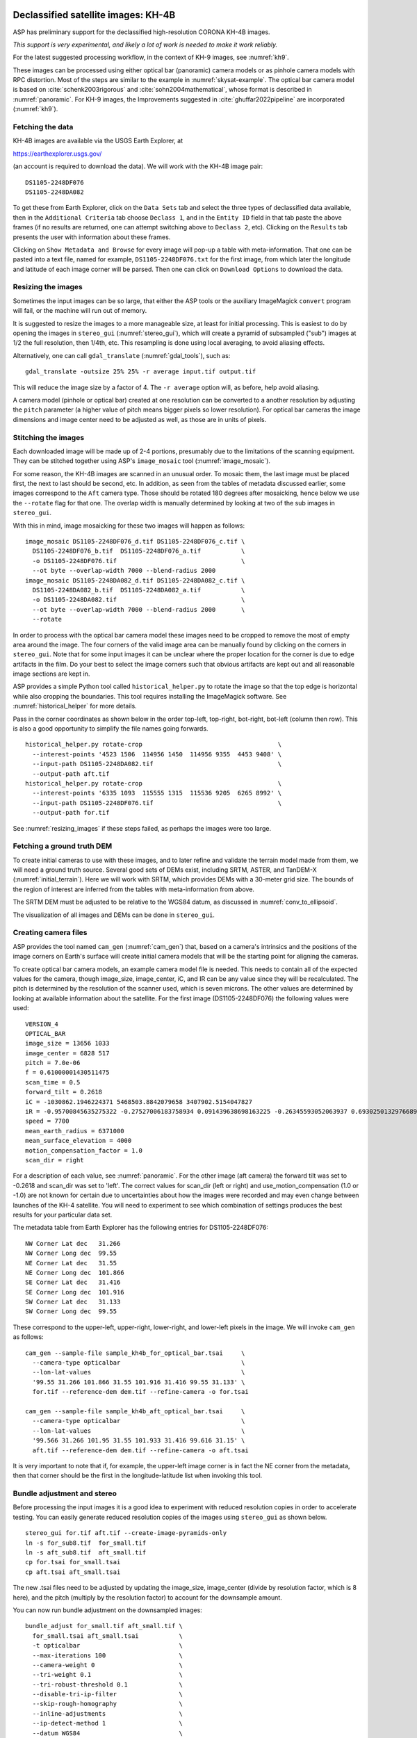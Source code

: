 .. _kh4:

Declassified satellite images: KH-4B
------------------------------------

ASP has preliminary support for the declassified high-resolution CORONA KH-4B images. 

*This support is very experimental, and likely a lot of work is needed to make
it work reliably.*

For the latest suggested processing workflow, in the context of KH-9 images, see
:numref:`kh9`.
 
These images can be processed using either optical bar (panoramic) camera models
or as pinhole camera models with RPC distortion. Most of the steps are similar
to the example in :numref:`skysat-example`. The optical bar camera model is
based on :cite:`schenk2003rigorous` and :cite:`sohn2004mathematical`, whose
format is described in :numref:`panoramic`. For KH-9 images, the Improvements
suggested in :cite:`ghuffar2022pipeline` are incorporated (:numref:`kh9`).

Fetching the data
~~~~~~~~~~~~~~~~~

KH-4B images are available via the USGS Earth Explorer, at

https://earthexplorer.usgs.gov/

(an account is required to download the data). We will work with the
KH-4B image pair::

    DS1105-2248DF076
    DS1105-2248DA082

To get these from Earth Explorer, click on the ``Data Sets`` tab and
select the three types of declassified data available, then in the
``Additional Criteria`` tab choose ``Declass 1``, and in the
``Entity ID`` field in that tab paste the above frames (if no results
are returned, one can attempt switching above to ``Declass 2``, etc).
Clicking on the ``Results`` tab presents the user with information about
these frames.

Clicking on ``Show Metadata and Browse`` for every image will pop-up a
table with meta-information. That one can be pasted into a text file,
named for example, ``DS1105-2248DF076.txt`` for the first image, from
which later the longitude and latitude of each image corner will be
parsed. Then one can click on ``Download Options`` to download the data.

.. _resizing_images:

Resizing the images
~~~~~~~~~~~~~~~~~~~

Sometimes the input images can be so large, that either the ASP tools
or the auxiliary ImageMagick ``convert`` program will fail, or the machine
will run out of memory. 

It is suggested to resize the images to a more manageable size, at least for
initial processing. This is easiest to do by opening the images in
``stereo_gui`` (:numref:`stereo_gui`), which will create a pyramid of subsampled
("sub") images at 1/2 the full resolution, then 1/4th, etc. This resampling is
done using local averaging, to avoid aliasing effects.

Alternatively, one can call ``gdal_translate`` (:numref:`gdal_tools`), such as::

    gdal_translate -outsize 25% 25% -r average input.tif output.tif

This will reduce the image size by a factor of 4. The ``-r average`` option will,
as before, help avoid aliasing.

A camera model (pinhole or optical bar) created at one resolution can be
converted to a another resolution by adjusting the ``pitch`` parameter (a higher
value of pitch means bigger pixels so lower resolution). For optical bar cameras
the image dimensions and image center need to be adjusted as well, as those are
in units of pixels.

Stitching the images
~~~~~~~~~~~~~~~~~~~~

Each downloaded image will be made up of 2-4 portions, presumably due to
the limitations of the scanning equipment. They can be stitched together
using ASP's ``image_mosaic`` tool (:numref:`image_mosaic`).

For some reason, the KH-4B images are scanned in an unusual order. To
mosaic them, the last image must be placed first, the next to last
should be second, etc. In addition, as seen from the tables of metadata
discussed earlier, some images correspond to the ``Aft`` camera type.
Those should be rotated 180 degrees after mosaicking, hence below we use
the ``--rotate`` flag for that one. The overlap width is manually
determined by looking at two of the sub images in ``stereo_gui``.

With this in mind, image mosaicking for these two images will happen as
follows::

     image_mosaic DS1105-2248DF076_d.tif DS1105-2248DF076_c.tif \
       DS1105-2248DF076_b.tif  DS1105-2248DF076_a.tif           \
       -o DS1105-2248DF076.tif                                  \
       --ot byte --overlap-width 7000 --blend-radius 2000
     image_mosaic DS1105-2248DA082_d.tif DS1105-2248DA082_c.tif \
       DS1105-2248DA082_b.tif  DS1105-2248DA082_a.tif           \
       -o DS1105-2248DA082.tif                                  \
       --ot byte --overlap-width 7000 --blend-radius 2000       \
       --rotate

In order to process with the optical bar camera model these images need
to be cropped to remove the most of empty area around the image. The
four corners of the valid image area can be manually found by clicking
on the corners in ``stereo_gui``. Note that for some input images it can
be unclear where the proper location for the corner is due to edge
artifacts in the film. Do your best to select the image corners such
that obvious artifacts are kept out and all reasonable image sections
are kept in. 

ASP provides a simple Python tool called ``historical_helper.py`` to rotate the
image so that the top edge is horizontal while also cropping the boundaries.
This tool requires installing the ImageMagick software. See
:numref:`historical_helper` for more details.

Pass in the corner coordinates as shown below in the order top-left, top-right,
bot-right, bot-left (column then row). This is also a good opportunity to
simplify the file names going forwards.

::

     historical_helper.py rotate-crop                                     \
       --interest-points '4523 1506  114956 1450  114956 9355  4453 9408' \
       --input-path DS1105-2248DA082.tif                                  \
       --output-path aft.tif
     historical_helper.py rotate-crop                                     \
       --interest-points '6335 1093  115555 1315  115536 9205  6265 8992' \
       --input-path DS1105-2248DF076.tif                                  \
       --output-path for.tif 

See :numref:`resizing_images` if these steps failed, as perhaps the images
were too large.

Fetching a ground truth DEM
~~~~~~~~~~~~~~~~~~~~~~~~~~~

To create initial cameras to use with these images, and to later refine and
validate the terrain model made from them, we will need a ground truth source.
Several good sets of DEMs exist, including SRTM, ASTER, and TanDEM-X
(:numref:`initial_terrain`). Here we will work with SRTM, which provides DEMs
with a 30-meter grid size. The bounds of the region of interest are inferred
from the tables with meta-information from above. 

The SRTM DEM must be adjusted to be relative to the WGS84 datum, as discussed in
:numref:`conv_to_ellipsoid`.

The visualization of all images and DEMs can be done in ``stereo_gui``.

Creating camera files
~~~~~~~~~~~~~~~~~~~~~

ASP provides the tool named ``cam_gen`` (:numref:`cam_gen`) that, based on a
camera's intrinsics and the positions of the image corners on Earth's surface
will create initial camera models that will be the starting point for aligning
the cameras.

To create optical bar camera models, an example camera model file is
needed. This needs to contain all of the expected values for the camera,
though image_size, image_center, iC, and IR can be any value since they
will be recalculated. The pitch is determined by the resolution of the
scanner used, which is seven microns. The other values are determined by
looking at available information about the satellite. For the first
image (DS1105-2248DF076) the following values were used::

     VERSION_4
     OPTICAL_BAR
     image_size = 13656 1033
     image_center = 6828 517
     pitch = 7.0e-06
     f = 0.61000001430511475
     scan_time = 0.5
     forward_tilt = 0.2618
     iC = -1030862.1946224371 5468503.8842079658 3407902.5154047827
     iR = -0.95700845635275322 -0.27527006183758934 0.091439638698163225 -0.26345593052063937 0.69302501329766897 -0.67104940475144637 0.1213498543172795 -0.66629027007731101 -0.73575232847574434
     speed = 7700
     mean_earth_radius = 6371000
     mean_surface_elevation = 4000
     motion_compensation_factor = 1.0
     scan_dir = right

For a description of each value, see :numref:`panoramic`. For
the other image (aft camera) the forward tilt was set to -0.2618 and
scan_dir was set to 'left'. The correct values for scan_dir (left or
right) and use_motion_compensation (1.0 or -1.0) are not known for
certain due to uncertainties about how the images were recorded and may
even change between launches of the KH-4 satellite. You will need to
experiment to see which combination of settings produces the best
results for your particular data set.

The metadata table from Earth Explorer has the following entries for
DS1105-2248DF076::

     NW Corner Lat dec   31.266
     NW Corner Long dec  99.55
     NE Corner Lat dec   31.55
     NE Corner Long dec  101.866
     SE Corner Lat dec   31.416
     SE Corner Long dec  101.916
     SW Corner Lat dec   31.133
     SW Corner Long dec  99.55

These correspond to the upper-left, upper-right, lower-right, and
lower-left pixels in the image. We will invoke ``cam_gen`` as follows::

     cam_gen --sample-file sample_kh4b_for_optical_bar.tsai     \
       --camera-type opticalbar                                 \
       --lon-lat-values                                         \
       '99.55 31.266 101.866 31.55 101.916 31.416 99.55 31.133' \
       for.tif --reference-dem dem.tif --refine-camera -o for.tsai

     cam_gen --sample-file sample_kh4b_aft_optical_bar.tsai     \
       --camera-type opticalbar                                 \
       --lon-lat-values                                         \
       '99.566 31.266 101.95 31.55 101.933 31.416 99.616 31.15' \
       aft.tif --reference-dem dem.tif --refine-camera -o aft.tsai

It is very important to note that if, for example, the upper-left image
corner is in fact the NE corner from the metadata, then that corner
should be the first in the longitude-latitude list when invoking this
tool.

Bundle adjustment and stereo
~~~~~~~~~~~~~~~~~~~~~~~~~~~~

Before processing the input images it is a good idea to experiment with
reduced resolution copies in order to accelerate testing. You can easily
generate reduced resolution copies of the images using ``stereo_gui`` as
shown below. 

::

     stereo_gui for.tif aft.tif --create-image-pyramids-only
     ln -s for_sub8.tif  for_small.tif
     ln -s aft_sub8.tif  aft_small.tif
     cp for.tsai for_small.tsai
     cp aft.tsai aft_small.tsai

The new .tsai files need to be adjusted by updating the image_size,
image_center (divide by resolution factor, which is 8 here), and the
pitch (multiply by the resolution factor) to account for the
downsample amount.

You can now run bundle adjustment on the downsampled images::

     bundle_adjust for_small.tif aft_small.tif \
       for_small.tsai aft_small.tsai           \
       -t opticalbar                           \
       --max-iterations 100                    \
       --camera-weight 0                       \
       --tri-weight 0.1                        \
       --tri-robust-threshold 0.1              \
       --disable-tri-ip-filter                 \
       --skip-rough-homography                 \
       --inline-adjustments                    \
       --ip-detect-method 1                    \
       --datum WGS84                           \
       -o ba_small/run

Validation of cameras
~~~~~~~~~~~~~~~~~~~~~

An important sanity check is to mapproject the images with these
cameras, for example as::

     mapproject dem.tif for.tif for.tsai for.map.tif
     mapproject dem.tif aft.tif aft.tsai aft.map.tif

and then overlay the mapprojected images on top of the DEM in
``stereo_gui``. If it appears that the images were not projected
correctly, or there are gross alignment errors, likely the order of
image corners was incorrect. At this stage it is not unusual that the
mapprojected images are somewhat shifted from where they should be,
that will be corrected later.

This exercise can be done with the small versions of the images and
cameras, and also before and after bundle adjustment.

Running stereo
~~~~~~~~~~~~~~

Stereo with raw images::

     parallel_stereo --stereo-algorithm asp_mgm                \
       for_small.tif aft_small.tif                             \
       ba_small/run-for_small.tsai ba_small/run-aft_small.tsai \
       --subpixel-mode 9                                       \
       --alignment-method affineepipolar                       \
       -t opticalbar --skip-rough-homography                   \
       --disable-tri-ip-filter                                 \
       --ip-detect-method 1                                    \
       stereo_small_mgm/run

It is strongly suggested to run stereo with *mapprojected images*, per
:numref:`mapproj-example`. Ensure the mapprojected images have the same
resolution, and overlay them on top of the initial DEM first, to check for gross
misalignment.

See :numref:`nextsteps` for a discussion about various speed-vs-quality choices
in stereo.

.. _kh4_align:

DEM generation and alignment
~~~~~~~~~~~~~~~~~~~~~~~~~~~~

Next, a DEM is created, with an auto-determined UTM or polar
stereographic projection (:numref:`point2dem`)::

     point2dem --auto-proj-center \
       --tr 30 stereo_small_mgm/run-PC.tif

The grid size (``--tr``) is in meters. 

The produced DEM could be rough. It is sufficient however to align
to the SRTM DEM by hillshading the two and finding matching features::

     pc_align --max-displacement -1                    \
       --initial-transform-from-hillshading similarity \
       --save-transformed-source-points                \
       --num-iterations 0                              \
       dem.tif stereo_small_mgm/run-DEM.tif            \
       -o stereo_small_mgm/run

The resulting aligned cloud can be regridded as::

     point2dem --auto-proj-center \
       --tr 30                    \
       stereo_small_mgm/run-trans_source.tif

Consider examining in ``stereo_gui`` the left and right hillshaded files produced
by ``pc_align`` and the match file among them, to ensure tie points among
the two DEMs were found properly (:numref:`stereo_gui_view_ip`). 

There is a chance that this may fail as the two DEMs to align could be too
different. In that case, the two DEMs can be regridded as in :numref:`regrid`,
say with a grid size of 120 meters. The newly obtained coarser SRTM DEM can be
aligned to the coarser DEM from stereo.

The alignment transform could later be refined or applied to the initial clouds
(:numref:`prevtrans`).

Floating the intrinsics
~~~~~~~~~~~~~~~~~~~~~~~

The obtained alignment transform can be used to align the cameras as
well, and then one can experiment with floating the intrinsics.
See :numref:`intrinsics_ground_truth`.

Modeling the camera models as pinhole cameras with RPC distortion
~~~~~~~~~~~~~~~~~~~~~~~~~~~~~~~~~~~~~~~~~~~~~~~~~~~~~~~~~~~~~~~~~

Once sufficiently good optical bar cameras are produced and the
DEMs from them are reasonably similar to some reference terrain
ground truth, such as SRTM, one may attempt to improve the accuracy
further by modeling these cameras as simple pinhole models with the
nonlinear effects represented as a distortion model given by Rational
Polynomial Coefficients (RPC) of any desired degree (see
:numref:`pinholemodels`). The best fit RPC representation can be
found for both optical bar models, and the RPC can be further
optimized using the reference DEM as a constraint.

To convert from optical bar models to pinhole models with RPC distortion
one does::

    convert_pinhole_model for_small.tif for_small.tsai \
      -o for_small_rpc.tsai --output-type RPC          \
      --camera-to-ground-dist 300000                   \
      --sample-spacing 50 --rpc-degree 2

and the same for the other camera. Here, one has to choose carefully
the camera-to-ground-distance. Above it was set to 300 km.  

The obtained cameras should be bundle-adjusted as before. One can
create a DEM and compare it with the one obtained with the earlier
cameras. Likely some shift in the position of the DEM will be present,
but hopefully not too large. The ``pc_align`` tool can be used to make
this DEM aligned to the reference DEM.

Next, one follows the same process as outlined in :numref:`skysat` and
:numref:`floatingintrinsics` to refine the RPC coefficients. It is suggested to
use the ``--heights-from-dem`` option as in that example. Here we use the more
complicated ``--reference-terrain`` option. 

We will float the RPC coefficients of the left and right images independently,
as they are unrelated. The initial coefficients must be manually modified to be
at least 1e-7, as otherwise they will not be optimized. In the latest builds
this is done automatically by ``bundle_adjust`` (option ``--min-distortion``).

The command we will use is::

     bundle_adjust for_small.tif aft_small.tif                       \
       for_small_rpc.tsai aft_small_rpc.tsai                         \
       -o ba_rpc/run --max-iterations 200                            \
       --camera-weight 0 --disable-tri-ip-filter                     \
       --skip-rough-homography --inline-adjustments                  \
       --ip-detect-method 1 -t nadirpinhole --datum WGS84            \
       --force-reuse-match-files --reference-terrain-weight 1000     \
       --parameter-tolerance 1e-12 --max-disp-error 100              \
       --disparity-list stereo/run-unaligned-D.tif                   \
       --max-num-reference-points 40000 --reference-terrain srtm.tif \
       --solve-intrinsics                                            \
       --intrinsics-to-share 'focal_length optical_center'           \
       --intrinsics-to-float other_intrinsics --robust-threshold 10  \
       --initial-transform pc_align/run-transform.txt

Here it is suggested to use a match file with dense interest points
(:numref:`dense_ip`). The initial transform is the transform written by
``pc_align`` applied to the reference terrain and the DEM obtained with the
camera models ``for_small_rpc.tsai`` and ``aft_small_rpc.tsai`` (with the
reference terrain being the first of the two clouds passed to the alignment
program). The unaligned disparity in the disparity list should be from the
stereo run with these initial guess camera models (hence stereo should be used
with the ``--unalign-disparity`` option). It is suggested that the optical
center and focal lengths of the two cameras be kept fixed, as RPC distortion
should be able model any changes in those quantities as well.

One can also experiment with the option ``--heights-from-dem`` instead
of ``--reference-terrain``. The former seems to be able to handle better
large height differences between the DEM with the initial cameras and
the reference terrain, while the latter is better at refining the
solution.

Then one can create a new DEM from the optimized camera models and see
if it is an improvement.

Another example of using RPC and an illustration is in :numref:`kh7_fig`.

.. _kh7:

Declassified satellite images: KH-7
-----------------------------------

KH-7 was an effective observation satellite that followed the Corona program. It
contained an index (frame) camera and a single strip (pushbroom) camera. 

ASP has *no exact camera model for this camera.* An RPC distortion model can be
fit as in :numref:`dem2gcp`. See a figure in :numref:`kh7_fig`. 

*This produces an approximate solution, which goes the right way but is likely
not good enough.*

For the latest suggested processing workflow, see the section on KH-9 images
(:numref:`kh9`).

For this example we find the following images in Earth Explorer
declassified collection 2::

     DZB00401800038H025001
     DZB00401800038H026001

Make note of the latitude/longitude corners of the images listed in Earth Explorer,
and note which image corners correspond to which compass locations.

It is suggested to resize the images to a more manageable size. This can
avoid failures in the processing below (:numref:`resizing_images`).

We will merge the images with the ``image_mosaic`` tool. These images have a
large amount of overlap and we need to manually lower the blend radius so that
we do not have memory problems when merging the images. Note that the image
order is different for each image.

::

     image_mosaic DZB00401800038H025001_b.tif  DZB00401800038H025001_a.tif \
       -o DZB00401800038H025001.tif  --ot byte --blend-radius 2000         \
       --overlap-width 10000
     image_mosaic DZB00401800038H026001_a.tif  DZB00401800038H026001_b.tif \
       -o DZB00401800038H026001.tif  --ot byte --blend-radius 2000         \
       --overlap-width 10000

For this image pair we will use the following SRTM images from Earth
Explorer::

     n22_e113_1arc_v3.tif
     n23_e113_1arc_v3.tif
     dem_mosaic n22_e113_1arc_v3.tif n23_e113_1arc_v3.tif -o srtm_dem.tif

The SRTM DEM must be first adjusted to be relative to WGS84
(:numref:`conv_to_ellipsoid`).

Next we crop the input images so they only contain valid image area. We
use, as above, the ``historical_helper.py`` tool. See :numref:`historical_helper`
for how to install the ImageMagick software that it needs.

::

     historical_helper.py rotate-crop                                    \
       --interest-points '1847 2656  61348 2599  61338 33523  1880 33567'\
       --input-path DZB00401800038H025001.tif                            \
       --output-path 5001.tif
     historical_helper.py rotate-crop                                    \
       --interest-points '566 2678  62421 2683  62290 33596  465 33595'  \
       --input-path DZB00401800038H026001.tif                            \
       --output-path 6001.tif

We will try to approximate the KH-7 camera using a pinhole model. The
pitch of the image is determined by the scanner, which is 7.0e-06 meters
per pixel. The focal length of the camera is reported to be 1.96 meters,
and we will set the optical center at the center of the image. We need
to convert the optical center to units of meters, which means
multiplying the pixel coordinates by the pitch to get units of meters.

Using the image corner coordinates which we recorded earlier, use the
``cam_gen`` tool (:numref:`cam_gen`) to generate camera models for each image,
being careful of the order of coordinates.

::

     cam_gen --pixel-pitch 7.0e-06 --focal-length 1.96                             \
       --optical-center 0.2082535 0.1082305                                        \
       --lon-lat-values '113.25 22.882 113.315 23.315 113.6 23.282 113.532 22.85'  \
       5001.tif --reference-dem srtm_dem.tif --refine-camera -o 5001.tsai
     cam_gen --pixel-pitch 7.0e-06 --focal-length 1.96                             \
       --optical-center 0.216853 0.108227                                          \
       --lon-lat-values '113.2 22.95 113.265 23.382 113.565 23.35 113.482 22.915'  \
       6001.tif --reference-dem srtm_dem.tif --refine-camera -o 6001.tsai

A quick way to evaluate the camera models is to use the
``camera_footprint`` tool to create KML footprint files, then look at
them in Google Earth. For a more detailed view, you can mapproject them
and overlay them on the reference DEM in ``stereo_gui``.

::

     camera_footprint 5001.tif  5001.tsai  --datum  WGS_1984 --quick \
       --output-kml  5001_footprint.kml -t nadirpinhole --dem-file srtm_dem.tif
     camera_footprint 6001.tif  6001.tsai  --datum  WGS_1984 --quick \
       --output-kml  6001_footprint.kml -t nadirpinhole --dem-file srtm_dem.tif

The output files from ``cam_gen`` will be roughly accurate but they may
still be bad enough that ``bundle_adjust`` has trouble finding a
solution. One way to improve your initial models is to use ground
control points. For this test case I was able to match features along
the rivers to the same rivers in a hillshaded version of the reference
DEM. I used three sets of GCPs, one for each image individually and a
joint set for both images. I then ran ``bundle_adjust`` individually for
each camera using the GCPs.

::

    bundle_adjust 5001.tif 5001.tsai gcp_5001.gcp \
      -t nadirpinhole --inline-adjustments        \
      --num-passes 1 --camera-weight 0            \
      --ip-detect-method 1 -o bundle_5001/out     \
      --max-iterations 30 --fix-gcp-xyz

    bundle_adjust 6001.tif 6001.tsai gcp_6001.gcp \
      -t nadirpinhole --inline-adjustments        \
      --num-passes 1 --camera-weight 0            \
      --ip-detect-method 1 -o bundle_6001/out     \
      --max-iterations 30 --fix-gcp-xyz

Check the GCP pixel residuals at the end of the produced residual file
(:numref:`ba_err_per_point`).

At this point it is a good idea to experiment with lower-resolution copies of
the input images before running processing with the full size images. You can
generate these using ``stereo_gui``
::

     stereo_gui 5001.tif 6001.tif --create-image-pyramids-only
     ln -s 5001_sub16.tif  5001_small.tif
     ln -s 6001_sub16.tif  6001_small.tif
     
Make copies of the camera files for the smaller images::
     
     cp 5001.tsai  5001_small.tsai
     cp 6001.tsai  6001_small.tsai

Multiply the pitch in the produced cameras by the resolution scale factor.

Now we can run ``bundle_adjust`` and ``parallel_stereo``. If you are using the
GCPs from earlier, the pixel values will need to be scaled to match the
subsampling applied to the input images.

::

    bundle_adjust 5001_small.tif 6001_small.tif              \
       bundle_5001/out-5001_small.tsai                       \
       bundle_6001/out-6001_small.tsai                       \
       gcp_small.gcp -t nadirpinhole -o bundle_small_new/out \
       --force-reuse-match-files --max-iterations 30         \
       --camera-weight 0 --disable-tri-ip-filter             \
       --skip-rough-homography                               \
       --inline-adjustments --ip-detect-method 1             \
       --datum WGS84 --num-passes 2

    parallel_stereo --alignment-method homography                      \
      --skip-rough-homography --disable-tri-ip-filter                  \
      --ip-detect-method 1 --session-type nadirpinhole                 \
      --stereo-algorithm asp_mgm --subpixel-mode 9                     \
      5001_small.tif 6001_small.tif                                    \
      bundle_small_new/out-out-5001_small.tsai                         \
      bundle_small_new/out-out-6001_small.tsai                         \
      st_small_new/out

A DEM is created with ``point2dem`` (:numref:`point2dem`)::

    point2dem --auto-proj-center st_small_new/out-PC.tif

The above may produce a DEM with many holes. It is strongly suggested to run
stereo with *mapprojected images* (:numref:`mapproj-example`). Use the ``asp_mgm``
algorithm. See also :numref:`nextsteps` for a discussion about various
speed-vs-quality choices in stereo.

.. figure:: ../images/kh7_dem.png
   :name: kh7_fig
   
   An example of a DEM created from KH-7 images after modeling distortion with RPC
   of degree 3 (within the green polygon), on top of a reference terrain. GCP were used (:numref:`dem2gcp`), as well as mapprojected images and the ``asp_mgm``
   algorithm. 

Fitting an RPC model to the cameras with the help of GCP created by the
``dem2gcp`` program (:numref:`dem2gcp`) can greatly help improve the produced
DEM. See an illustration in :numref:`kh7_fig`, and difference maps in
:numref:`kh7_orig_vs_opt`.

.. _kh9:

Declassified satellite images: KH-9
-----------------------------------

The KH-9 satellite contained one frame camera and two panoramic cameras,
one pitched forward and one aft.

The frame camera is a regular pinhole model (:numref:`pinholemodels`). 
The images produced with it could be handled as for KH-7 (:numref:`kh7`), 
SkySat (:numref:`skysat`), or using Structure-from-Motion (:numref:`sfm`). 

This example describes how to process the KH-9 panoramic camera images. 
The workflow below is more recent than the one for KH-4B (:numref:`kh4`)
or KH-7, and it requires the latest build (:numref:`release`).

*The ASP support for panoramic images is highly experimental and is work in
progress.*

Image mosaicking
~~~~~~~~~~~~~~~~

For this example we use the following images from the Earth Explorer
declassified collection 3::

     D3C1216-200548A041
     D3C1216-200548F040

Make note of the latitude/longitude corners of the images listed in Earth
Explorer and corresponding raw image corners. 

It is suggested to resize the images to a more manageable size, such as 1/16th
the original image resolution, at least to start with
(:numref:`resizing_images`). This can avoid failures with ImageMagick in the
processing below when the images are very large.

We merge the images with ``image_mosaic`` (:numref:`image_mosaic`)::

    image_mosaic                                        \
      D3C1216-200548F040_a.tif D3C1216-200548F040_b.tif \
      D3C1216-200548F040_c.tif D3C1216-200548F040_d.tif \
      D3C1216-200548F040_e.tif D3C1216-200548F040_f.tif \
      D3C1216-200548F040_g.tif D3C1216-200548F040_h.tif \
      D3C1216-200548F040_i.tif D3C1216-200548F040_j.tif \
      D3C1216-200548F040_k.tif D3C1216-200548F040_l.tif \
      --ot byte --overlap-width 3000                    \
      -o D3C1216-200548F040.tif
      
    image_mosaic                                        \
      D3C1216-200548A041_a.tif D3C1216-200548A041_b.tif \
      D3C1216-200548A041_c.tif D3C1216-200548A041_d.tif \
      D3C1216-200548A041_e.tif D3C1216-200548A041_f.tif \
      D3C1216-200548A041_g.tif D3C1216-200548A041_h.tif \
      D3C1216-200548A041_i.tif D3C1216-200548A041_j.tif \
      D3C1216-200548A041_k.tif --overlap-width 1000     \
      --ot byte -o D3C1216-200548A041.tif --rotate

These images also need to be cropped to remove most of the area around
the images::

     historical_helper.py rotate-crop      \
       --input-path D3C1216-200548F040.tif \
       --output-path for.tif               \
       --interest-points '2414 1190 346001 1714 
                          345952 23960 2356 23174'
     historical_helper.py rotate-crop      \
       --input-path D3C1216-200548A041.tif \
       --output-path aft.tif               \
       --interest-points '1624 1333 346183 1812 
                          346212 24085  1538 23504'

We used, as above, the ``historical_helper.py`` tool. See
:numref:`historical_helper` for how to install the ImageMagick software that it
needs.

Reference terrain
~~~~~~~~~~~~~~~~~

Fetch a reference DEM for the given site (:numref:`initial_terrain`). It
should be converted to be relative to the WGS84 datum
(:numref:`conv_to_ellipsoid`) and to a local UTM projection with ``gdalwarp``
with bicubic interpolation (:numref:`gdal_tools`). We will call this terrain
``ref.tif``. This terrain will help with registration later.

For the purpose of mapprojection, the terrain should be blurred to attenuate any
misalignment (:numref:`dem_prep`). The blurred version of this will be called
``ref_blur.tif``.

.. _ghuffar_method:

Modeling the cameras
~~~~~~~~~~~~~~~~~~~~

We follow the approach in :cite:`ghuffar2022pipeline`. This work
makes the following additional improvements as compared to the prior 
efforts in :numref:`kh4`:

 - The satellite velocity is a 3D vector, which is solved for independently,
   rather than being tied to satellite pose and camera tilt.
 - It is not assumed that the satellite pose is fixed during scanning. Rather,
   there are two camera poses, for the starting and ending scan times, with
   *slerp* interpolation in between.    
 - The scan time and scalar speed are absorbed into the motion compensation factor.
 - The forward tilt is not modeled, hence only the camera pose is taken into 
   account, rather than the satellite pose and its relation to the camera pose.  

Sample camera format
~~~~~~~~~~~~~~~~~~~~

It is strongly advised to work at 1/16th resolution of the original images, as
the images are very large. Later, any optimized cameras can be adjusted to be at
a different resolution, as documented in :numref:`resizing_images`.

At 1/16th the resolution, a sample panoramic (OpticalBar) camera file, before
refinements of intrinsics and extrinsics, has the form::

  VERSION_4
  OPTICAL_BAR
  image_size = 21599 1363
  image_center = 9841.980036951078 715.7848427827405
  pitch = 0.000112
  f = 1.52
  scan_time = 1
  forward_tilt = 0
  iC = 0 0 0 
  iR = 1 0 0 0 1 0 0 0 1
  speed = 0
  mean_earth_radius = 6371000
  mean_surface_elevation = 0
  motion_compensation_factor = 0
  scan_dir = right
  velocity = 0 0 0

We call this file ``sample_sub16.tsai``. 

There are several notable differences with the optical bar models before the
workflow and modeling was updated (:numref:`ghuffar_method`). Compared to the
sample file in :numref:`panoramic`, the scan time, forward tilt, speed, mean
surface elevation, and motion compensation factor are set to nominal values.

The additional ``velocity`` field is present, which for now has zero values. If
this field is not set, the prior optical bar logic will be invoked. Hence
internally both implementations are still supported.

The ``iR`` matrix has the starting camera pose. If the ending camera pose is not
provided, it is assumed to be the same as the starting one. When an optical bar
model is saved, the ending camera pose will be added as a line of the form::

  final_pose = 0.66695010211673467 2.3625446924332656 1.5976801601116621

This represents a rotation in the axis-angle format, unlike ``iR`` which is
shown in regular matrix notation.

The focal length is 1.52 m, per existing documentation. The pixel pitch (at
which the film is scanned) is known to be 7e-6 m. Here it is multiplied by 16 to
account for the fact that we work at 1/16th the resolution of the original
images.

The image size and image center are obtained from known metadata, and 
here they are roughly divided by 16 as well. 

Creation of initial cameras
~~~~~~~~~~~~~~~~~~~~~~~~~~~

Camera files are generated using ``cam_gen`` (:numref:`cam_gen`), with the help
of the sample file from above. Let the Fwd image at 1/16th resolution be
called ``fwd_sub16.tif``. The command is::

    cam_gen                               \
      --sample-file sample_sub16.tsai     \
      --camera-type opticalbar            \
      --lon-lat-values                    \
        '-151.954 61.999 -145.237 61.186 
         -145.298 60.944 -152.149 61.771' \
      fwd_sub16.tif                       \
      --reference-dem ref.tif             \
      --refine-camera                     \
      --gcp-file fwd_sub16.gcp            \
      -o fwd_sub16.tsai

The historical images are often cropped after being scanned, and the image size
and optical center (image center) will be different for each image. The command
above will write the correct image size in the output file, and will set the
optical center to half of that. Hence, the entries for these in the sample file
will be ignored.

An analogous command is run for the Aft camera.

The longitude-latitude corners must must correspond to the expected traversal of
the raw (non-mapprojected) image corners (:numref:`cam_gen_pinhole`). This
requires some care, especially given that the Fwd and Aft images have 180
degrees of rotation between them.

Validation of guessed cameras
~~~~~~~~~~~~~~~~~~~~~~~~~~~~~

The produced cameras should be verified by mapprojection (:numref:`mapproject`)::

    mapproject       \
      --tr 12        \
      ref_blur.tif   \
      fwd_sub16.tif  \
      fwd_sub16.tsai \
      fwd_sub16.map.tif

The grid size (``--tr``) is in meters. Here, it was known from existing information 
that the ground sample distance at full resolution was about 0.75 m / pixel.
This was multiplied by 16 given the lower resolution used here. If not known,
the grid size can be auto-guessed by this program.

The Fwd and Aft mapprojected images should be overlaid with georeference
information on top of the reference DEM. It is expected that the general
position and orientation would be good, but there would be a lot of warping due
to unknown intrinsics.

.. figure:: ../images/kh9_initial_cameras.png
   :name: kh9_init_fig
   
   An example of Fwd and Aft mapprojected images. Notable warping is observed.

Optimization of cameras
~~~~~~~~~~~~~~~~~~~~~~~

We will follow the bundle adjustment approach outlined in
:numref:`heights_from_dem`.

The quantities to be optimized are the extrinsics (camera position and starting
orientation), and the intrinsics, which include the image center (optical
offset), focal length, motion compensation factor, velocity vector, and the ending
orientation. The last three fall under the ``other_intrinsics`` category in
bundle adjustment. The command can be as follows::

    bundle_adjust                             \
      fwd_sub16.tif aft_sub16.tif             \
      fwd_sub16.tsai aft_sub16.tsai           \
      --mapprojected-data                     \
        'fwd_sub16.map.tif aft_sub16.map.tif' \
      fwd_sub16.gcp aft_sub16.gcp             \
      --inline-adjustments                    \
      --solve-intrinsics                      \
      --intrinsics-to-float other_intrinsics  \
      --intrinsics-to-share none              \
      --heights-from-dem ref.tif              \
      --heights-from-dem-uncertainty 10000    \
      --ip-per-image 100000                   \
      --ip-inlier-factor 1000                 \
      --remove-outliers-params '75 3 500 500' \
      --num-iterations 500                    \
      -o ba/run

We passed in the GCP files produced earlier, that have information about the
ground coordinates of image corners. We made use of mapprojected images for
interest point matching (:numref:`mapip`).

The values for ``--heights-from-dem-uncertainty``, ``--ip-per-image``,
``--ip-inlier-factor``, and ``--remove-outliers-params`` are much larger than
usual, because of the very large distortion seen above. Otherwise too many valid
interest points may be eliminated. Later these parameters can be tightened.

Check the produced clean match files with ``stereo_gui``
(:numref:`stereo_gui_pairwise_matches`). It is very important to have many of
them in the corners and roughly uniformly distributed across the images. One
could also consider adding the ``--ip-per-tile`` and ``--matches-per-tile``
parameters (:numref:`ba_ip`). These would need some tuning at each resolution to
ensure the number of matches is not overly large. 

The updated cameras will be saved in the output directory. These should be
validated by mapprojection as before.

We did not optimize for now the focal length and optical center, as they
were known more reliably than the other intrinsics. All these can be optimized
together in a subsequent pass.

See :numref:`bundle_adjust` for more information about ``bundle_adjust`` and
the various report files that are produced.

.. figure:: ../images/kh9_opt_cameras.png
   :name: kh9_opt_fig
   
   Fwd and Aft mapprojected images, after optimization of intrinsics. The images 
   are much better aligned.

Creation of a terrain model
~~~~~~~~~~~~~~~~~~~~~~~~~~~

Inspect the mapprojected images created with the new cameras. They will likely
be more consistent than before. Look at the convergence angles report
(:numref:`ba_conv_angle`). Hopefully this angle will have a reasonable value,
such as between 10 and 30 degrees, or so.

Run stereo and DEM creation with the mapprojected images and the ``asp_mgm``
algorithm. It is suggested to follow very closely the steps in
:numref:`mapproj-example`.

Fixing horizontal registration errors
~~~~~~~~~~~~~~~~~~~~~~~~~~~~~~~~~~~~~

It is quite likely that the mapprojected images after the last bundle adjustment
are much improved, but the stereo terrain model still shows systematic issues
relative to the reference terrain. 

Then, the ``dem2gcp`` program (:numref:`dem2gcp`) can be invoked to create 
GCP that can fix this misregistration.

Bundle adjustment can happen with these dense GCP, while optimizing all
intrinsics and extrinsics and sharing none of the intrinsics. Afterwards, a new
stereo DEM can be created as before.

If happy enough with results at a given resolution, the cameras can be rescaled
to a finer resolution and the process continued. See :numref:`resizing_images`
for how a camera model can be modified to work at a different resolution.

Image warping
~~~~~~~~~~~~~

It is quite likely that the panoramic (OpticalBar) camera model we worked with
does not have enough degrees of freedom to fix issues with local warping that
arise during the storage of the film having the historical images or its
subsequent digitization.

To address that, the cameras can be converted to CSM linescan format
:numref:`opticalbar2csm`. 

Then, the jitter solver (:numref:`jitter_solve`) can be employed. It is
suggested to set ``--num-lines-per-position`` and
``--num-lines-per-orientation`` for this program so that there exist about 10-40
position and orientation samples along the scan direction.

This program can also accept GCP files, just like ``bundle_adjust``.

In practice we found that then it may be needed to run GCP creation with
``dem2gcp`` and bundle adjustment again to refine all the intrinsics, including
focal length and lens distortion, this time with the CSM linescan model. Then,
one can invoke the ``jitter_solve`` again.

For fine-level control over interest point matches, dense matches from disparity
are suggested (:numref:`dense_ip`).

The linescan cameras are not as easy to convert to a different resolution
as the OpticalBar cameras, so they need to be recreated at each resolution
before being further refined.
